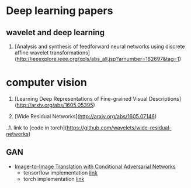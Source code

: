 * Deep learning papers
** wavelet  and deep learning
1. [Analysis and synthesis of feedforward neural networks using discrete affine wavelet transformations](http://ieeexplore.ieee.org/xpls/abs_all.jsp?arnumber=182697&tag=1)


* computer vision
1. [Learning Deep Representations of Fine-grained Visual Descriptions](http://arxiv.org/abs/1605.05395)

2. [Wide Residual Networks](http://arxiv.org/abs/1605.07146)
..1. link to  [code in torch](https://github.com/wavelets/wide-residual-networks) 

** GAN
 - [[https://arxiv.org/pdf/1611.07004v1.pdf][Image-to-Image Translation with Conditional Adversarial Networks]]
   + tensorflow implementation [[https://github.com/affinelayer/pix2pix-tensorflow][link]]
   + torch implementation [[https://github.com/phillipi/pix2pix][link]]
